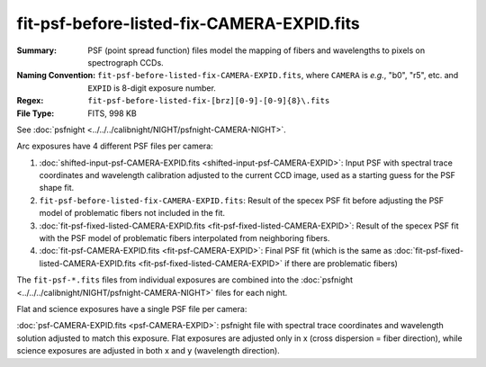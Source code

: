 ===========================================
fit-psf-before-listed-fix-CAMERA-EXPID.fits
===========================================

:Summary: PSF (point spread function) files model the mapping of fibers and wavelengths
    to pixels on spectrograph CCDs.
:Naming Convention: ``fit-psf-before-listed-fix-CAMERA-EXPID.fits``, where ``CAMERA`` is
    *e.g.*, "b0", "r5", etc. and ``EXPID`` is 8-digit exposure number.
:Regex: ``fit-psf-before-listed-fix-[brz][0-9]-[0-9]{8}\.fits``
:File Type: FITS, 998 KB

See :doc:`psfnight <../../../calibnight/NIGHT/psfnight-CAMERA-NIGHT>`.

Arc exposures have 4 different PSF files per camera:

1. :doc:`shifted-input-psf-CAMERA-EXPID.fits <shifted-input-psf-CAMERA-EXPID>`:
   Input PSF with spectral trace coordinates and wavelength calibration
   adjusted to the current CCD image, used as a starting guess for the PSF shape fit.
2. ``fit-psf-before-listed-fix-CAMERA-EXPID.fits``: Result
   of the specex PSF fit before adjusting the PSF model of
   problematic fibers not included in the fit.
3. :doc:`fit-psf-fixed-listed-CAMERA-EXPID.fits <fit-psf-fixed-listed-CAMERA-EXPID>`:
   Result of the specex PSF fit with the PSF model of problematic fibers
   interpolated from neighboring fibers.
4. :doc:`fit-psf-CAMERA-EXPID.fits <fit-psf-CAMERA-EXPID>`: Final PSF fit
   (which is the same as
   :doc:`fit-psf-fixed-listed-CAMERA-EXPID.fits <fit-psf-fixed-listed-CAMERA-EXPID>`
   if there are problematic fibers)

The ``fit-psf-*.fits`` files from individual exposures are combined into the
:doc:`psfnight <../../../calibnight/NIGHT/psfnight-CAMERA-NIGHT>` files for each night.

Flat and science exposures have a single PSF file per camera:

:doc:`psf-CAMERA-EXPID.fits <psf-CAMERA-EXPID>`: psfnight file with spectral trace coordinates
and wavelength solution adjusted to match this exposure.  Flat exposures
are adjusted only in x (cross dispersion = fiber direction),
while science exposures are adjusted in both x and y (wavelength direction).
